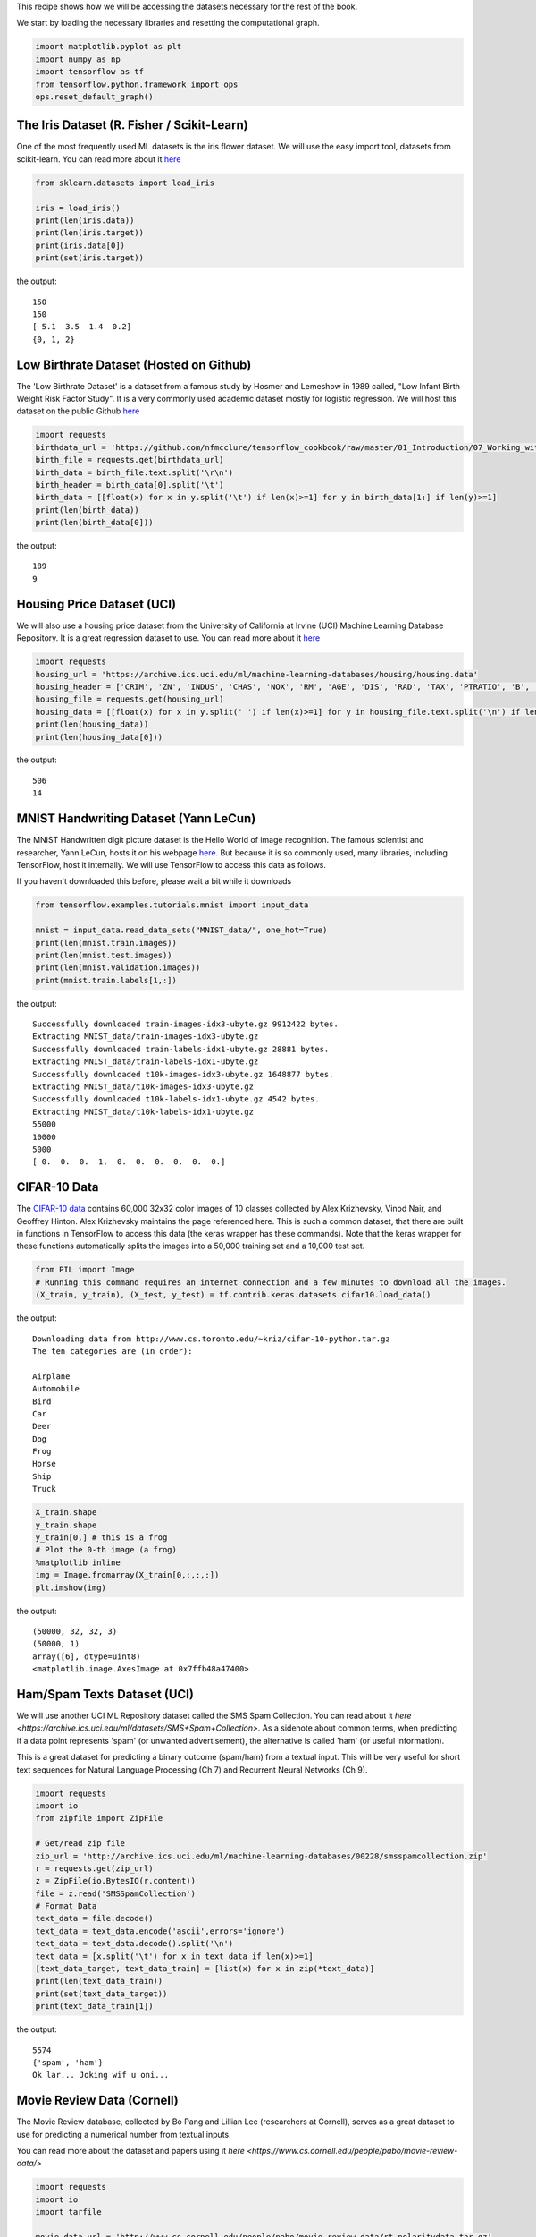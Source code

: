 This recipe shows how we will be accessing the datasets necessary for the rest of the 
book.

We start by loading the necessary libraries and resetting the computational graph.

.. code:: python

  import matplotlib.pyplot as plt
  import numpy as np
  import tensorflow as tf
  from tensorflow.python.framework import ops
  ops.reset_default_graph()
  
The Iris Dataset (R. Fisher / Scikit-Learn)
--------------------------------------------

One of the most frequently used ML datasets is the iris flower dataset. We will use 
the easy import tool, datasets from scikit-learn. You can read more about it `here <http://scikit-learn.org/stable/modules/generated/sklearn.datasets.load_iris.html#sklearn.datasets.load_iris>`_

.. code:: python

  from sklearn.datasets import load_iris

  iris = load_iris()
  print(len(iris.data))
  print(len(iris.target))
  print(iris.data[0])
  print(set(iris.target))

the output::

  150
  150
  [ 5.1  3.5  1.4  0.2]
  {0, 1, 2}
  
Low Birthrate Dataset (Hosted on Github)
----------------------------------------
The 'Low Birthrate Dataset' is a dataset from a famous study by Hosmer and Lemeshow 
in 1989 called, "Low Infant Birth Weight Risk Factor Study". It is a very commonly 
used academic dataset mostly for logistic regression. We will host this dataset on the
public Github `here <https://github.com/nfmcclure/tensorflow_cookbook/raw/master/01_Introduction/07_Working_with_Data_Sources/birthweight_data/birthweight.dat>`_


.. code:: python
  
  import requests
  birthdata_url = 'https://github.com/nfmcclure/tensorflow_cookbook/raw/master/01_Introduction/07_Working_with_Data_Sources/birthweight_data/birthweight.dat'
  birth_file = requests.get(birthdata_url)
  birth_data = birth_file.text.split('\r\n')
  birth_header = birth_data[0].split('\t')
  birth_data = [[float(x) for x in y.split('\t') if len(x)>=1] for y in birth_data[1:] if len(y)>=1]
  print(len(birth_data))
  print(len(birth_data[0]))

the output::

  189
  9
  
Housing Price Dataset (UCI)
-----------------------------
We will also use a housing price dataset from the University of California at Irvine 
(UCI) Machine Learning Database Repository. It is a great regression dataset to use. 
You can read more about it `here <https://archive.ics.uci.edu/ml/datasets/Housing>`_


.. code:: python

  import requests
  housing_url = 'https://archive.ics.uci.edu/ml/machine-learning-databases/housing/housing.data'
  housing_header = ['CRIM', 'ZN', 'INDUS', 'CHAS', 'NOX', 'RM', 'AGE', 'DIS', 'RAD', 'TAX', 'PTRATIO', 'B', 'LSTAT', 'MEDV']
  housing_file = requests.get(housing_url)
  housing_data = [[float(x) for x in y.split(' ') if len(x)>=1] for y in housing_file.text.split('\n') if len(y)>=1]
  print(len(housing_data))
  print(len(housing_data[0]))
  
the output::

  506
  14
  
MNIST Handwriting Dataset (Yann LeCun)
-------------------------------------
The MNIST Handwritten digit picture dataset is the Hello World of image recognition. 
The famous scientist and researcher, Yann LeCun, hosts it on his webpage `here <http://yann.lecun.com/exdb/mnist/>`_. 
But because it is so commonly used, many libraries, including TensorFlow, host it 
internally. We will use TensorFlow to access this data as follows.

If you haven't downloaded this before, please wait a bit while it downloads

.. code:: python

  from tensorflow.examples.tutorials.mnist import input_data
  
  mnist = input_data.read_data_sets("MNIST_data/", one_hot=True)
  print(len(mnist.train.images))
  print(len(mnist.test.images))
  print(len(mnist.validation.images))
  print(mnist.train.labels[1,:])

the output::

  Successfully downloaded train-images-idx3-ubyte.gz 9912422 bytes.
  Extracting MNIST_data/train-images-idx3-ubyte.gz
  Successfully downloaded train-labels-idx1-ubyte.gz 28881 bytes.
  Extracting MNIST_data/train-labels-idx1-ubyte.gz
  Successfully downloaded t10k-images-idx3-ubyte.gz 1648877 bytes.
  Extracting MNIST_data/t10k-images-idx3-ubyte.gz
  Successfully downloaded t10k-labels-idx1-ubyte.gz 4542 bytes.
  Extracting MNIST_data/t10k-labels-idx1-ubyte.gz
  55000
  10000
  5000
  [ 0.  0.  0.  1.  0.  0.  0.  0.  0.  0.]

CIFAR-10 Data
--------------
The `CIFAR-10 data <https://www.cs.toronto.edu/~kriz/cifar.html>`_ contains 60,000 
32x32 color images of 10 classes collected by Alex Krizhevsky, Vinod Nair, and 
Geoffrey Hinton. Alex Krizhevsky maintains the page referenced here. This is such a
common dataset, that there are built in functions in TensorFlow to access this data 
(the keras wrapper has these commands). Note that the keras wrapper for these functions
automatically splits the images into a 50,000 training set and a 10,000 test set.

.. code:: python

  from PIL import Image
  # Running this command requires an internet connection and a few minutes to download all the images.
  (X_train, y_train), (X_test, y_test) = tf.contrib.keras.datasets.cifar10.load_data()

the output:: 

  Downloading data from http://www.cs.toronto.edu/~kriz/cifar-10-python.tar.gz
  The ten categories are (in order):
  
  Airplane
  Automobile
  Bird
  Car
  Deer
  Dog
  Frog
  Horse
  Ship
  Truck

.. code:: python
  
  X_train.shape
  y_train.shape
  y_train[0,] # this is a frog
  # Plot the 0-th image (a frog)
  %matplotlib inline
  img = Image.fromarray(X_train[0,:,:,:])
  plt.imshow(img)

the output::

  (50000, 32, 32, 3)
  (50000, 1)
  array([6], dtype=uint8)
  <matplotlib.image.AxesImage at 0x7ffb48a47400>

Ham/Spam Texts Dataset (UCI)
----------------------------

We will use another UCI ML Repository dataset called the SMS Spam Collection. You can 
read about it `here <https://archive.ics.uci.edu/ml/datasets/SMS+Spam+Collection>`. 
As a sidenote about common terms, when predicting if a data point represents 'spam' 
(or unwanted advertisement), the alternative is called 'ham' (or useful information).

This is a great dataset for predicting a binary outcome (spam/ham) from a textual input.
This will be very useful for short text sequences for Natural Language Processing 
(Ch 7) and Recurrent Neural Networks (Ch 9).

.. code:: python

  import requests
  import io
  from zipfile import ZipFile

  # Get/read zip file
  zip_url = 'http://archive.ics.uci.edu/ml/machine-learning-databases/00228/smsspamcollection.zip'
  r = requests.get(zip_url)
  z = ZipFile(io.BytesIO(r.content))
  file = z.read('SMSSpamCollection')
  # Format Data
  text_data = file.decode()
  text_data = text_data.encode('ascii',errors='ignore')
  text_data = text_data.decode().split('\n')
  text_data = [x.split('\t') for x in text_data if len(x)>=1]
  [text_data_target, text_data_train] = [list(x) for x in zip(*text_data)]
  print(len(text_data_train))
  print(set(text_data_target))
  print(text_data_train[1])

the output::

  5574
  {'spam', 'ham'}
  Ok lar... Joking wif u oni...
  
  
Movie Review Data (Cornell)
---------------------------
The Movie Review database, collected by Bo Pang and Lillian Lee (researchers at Cornell),
serves as a great dataset to use for predicting a numerical number from textual inputs.


You can read more about the dataset and papers using it `here <https://www.cs.cornell.edu/people/pabo/movie-review-data/>`

.. code:: python

  import requests
  import io
  import tarfile

  movie_data_url = 'http://www.cs.cornell.edu/people/pabo/movie-review-data/rt-polaritydata.tar.gz'
  r = requests.get(movie_data_url)
  # Stream data into temp object
  stream_data = io.BytesIO(r.content)
  tmp = io.BytesIO()
  while True:
      s = stream_data.read(16384)
      if not s:  
         break
      tmp.write(s)
  stream_data.close()
  tmp.seek(0)
  # Extract tar file
  tar_file = tarfile.open(fileobj=tmp, mode="r:gz")
  pos = tar_file.extractfile('rt-polaritydata/rt-polarity.pos')
  neg = tar_file.extractfile('rt-polaritydata/rt-polarity.neg')
  # Save pos/neg reviews
  pos_data = []
  for line in pos:
      pos_data.append(line.decode('ISO-8859-1').encode('ascii',errors='ignore').decode())
  neg_data = []
  for line in neg:
      neg_data.append(line.decode('ISO-8859-1').encode('ascii',errors='ignore').decode())
  tar_file.close()
  
  print(len(pos_data))
  print(len(neg_data))
  print(neg_data[0])
  
the output::

  5331
  5331
  simplistic , silly and tedious . 

The Complete Works of William Shakespeare (Gutenberg Project)
-------------------------------------------------------------
For training a TensorFlow Model to create text, we will train it on the complete works
of William Shakespeare. This can be accessed through the good work of the Gutenberg 
Project. The Gutenberg Project frees many non-copyright books by making them accessible
for free from the hard work of volunteers.

You can read more about the Shakespeare works `here <http://www.gutenberg.org/ebooks/100>`_

.. code:: python

  # The Works of Shakespeare Data
  import requests

  shakespeare_url = 'http://www.gutenberg.org/cache/epub/100/pg100.txt'
  # Get Shakespeare text
  response = requests.get(shakespeare_url)
  shakespeare_file = response.content
  # Decode binary into string
  shakespeare_text = shakespeare_file.decode('utf-8')
  # Drop first few descriptive paragraphs.
  shakespeare_text = shakespeare_text[7675:]
  print(len(shakespeare_text))

the output::

  5582212
  
English-German Sentence Translation Database (Manythings/Tatoeba)
-----------------------------------------------------------------

The `Tatoeba Project <http://www.manythings.org/corpus/about.html#info>` is also run 
by volunteers and is set to make the most bilingual sentence translations available 
between many different languages. Manythings.org compiles the data and makes it 
accessible.



`More bilingual sentence pairs <http://www.manythings.org/bilingual/>`_

.. code:: python

  # English-German Sentence Translation Data
  import requests
  import io
  from zipfile import ZipFile
  sentence_url = 'http://www.manythings.org/anki/deu-eng.zip'
  r = requests.get(sentence_url)
  z = ZipFile(io.BytesIO(r.content))
  file = z.read('deu.txt')
  # Format Data
  eng_ger_data = file.decode()
  eng_ger_data = eng_ger_data.encode('ascii',errors='ignore')
  eng_ger_data = eng_ger_data.decode().split('\n')
  eng_ger_data = [x.split('\t') for x in eng_ger_data if len(x)>=1]
  [english_sentence, german_sentence] = [list(x) for x in zip(*eng_ger_data)]
  print(len(english_sentence))
  print(len(german_sentence))
  print(eng_ger_data[10])

the output::

  147788
  147788
  ['I won!', 'Ich hab gewonnen!']
